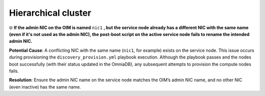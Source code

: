 Hierarchical cluster
=====================

⦾ **If the admin NIC on the OIM is named** ``nic1`` **, but the service node already has a different NIC with the same name (even if it's not used as the admin NIC), the post-boot script on the active service node fails to rename the intended admin NIC.**

**Potential Cause**: A conflicting NIC with the same name (``nic1``, for example) exists on the service node. This issue occurs during provisioning the ``discovery_provision.yml`` playbook execution. Although the playbook passes and the nodes boot successfully (with their status updated in the OmniaDB), any subsequent attempts to provision the compute nodes fails.

**Resolution**: Ensure the admin NIC name on the service node matches the OIM’s admin NIC name, and no other NIC (even inactive) has the same name.